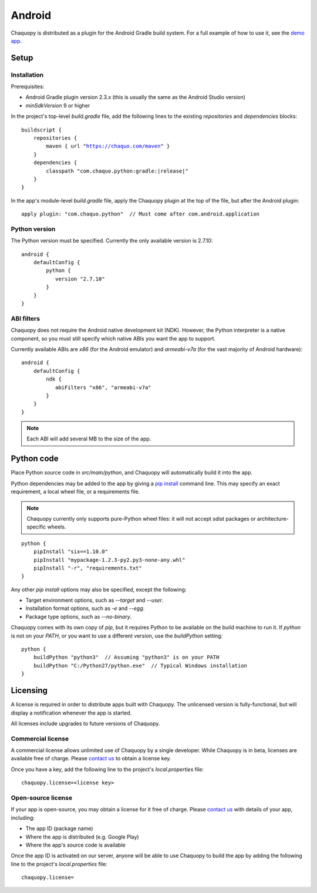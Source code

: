.. highlight:: none

Android
#######

Chaquopy is distributed as a plugin for the Android Gradle build system. For a full example of
how to use it, see the `demo app <https://github.com/chaquo/chaquopy>`_.

Setup
=====

Installation
------------

Prerequisites:

* Android Gradle plugin version 2.3.x (this is usually the same as the Android Studio version)
* `minSdkVersion` 9 or higher

In the project's top-level `build.gradle` file, add the following lines to the existing
`repositories` and `dependencies` blocks:

.. parsed-literal::
    buildscript {
        repositories {
            maven { url "https://chaquo.com/maven" }
        }
        dependencies {
            classpath "com.chaquo.python:gradle:|release|"
        }
    }

In the app's module-level `build.gradle` file, apply the Chaquopy plugin at the top of the
file, but after the Android plugin::

   apply plugin: "com.chaquo.python"  // Must come after com.android.application


Python version
--------------

The Python version must be specified. Currently the only available version is 2.7.10::

    android {
        defaultConfig {
            python {
               version "2.7.10"
            }
        }
    }

ABI filters
-----------

Chaquopy does not require the Android native development kit (NDK). However, the Python
interpreter is a native component, so you must still specify which native ABIs you want the app
to support.

Currently available ABIs are `x86` (for the Android emulator) and `armeabi-v7a` (for the vast
majority of Android hardware)::

    android {
        defaultConfig {
            ndk {
               abiFilters "x86", "armeabi-v7a"
            }
        }
    }

.. note:: Each ABI will add several MB to the size of the app.


Python code
============

Place Python source code in `src/main/python`, and Chaquopy will automatically build it into
the app.

Python dependencies may be added to the app by giving a `pip install
<https://pip.readthedocs.io/en/stable/reference/pip_install/>`_ command line. This may specify
an exact requirement, a local wheel file, or a requirements file.

.. note:: Chaquopy currently only supports pure-Python wheel files: it will not accept sdist
          packages or architecture-specific wheels.

::

    python {
        pipInstall "six==1.10.0"
        pipInstall "mypackage-1.2.3-py2.py3-none-any.whl"
        pipInstall "-r", "requirements.txt"
    }

Any other `pip install` options may also be specified, except the following:

* Target environment options, such as `--target` and `--user`.
* Installation format options, such as `-e` and `--egg`.
* Package type options, such as `--no-binary`.

Chaquopy comes with its own copy of `pip`, but it requires Python to be available on the build
machine to run it. If `python` is not on your `PATH`, or you want to use a different version,
use the `buildPython` setting::

    python {
        buildPython "python3"  // Assuming "python3" is on your PATH
        buildPython "C:/Python27/python.exe"  // Typical Windows installation
    }

Licensing
=========

A license is required in order to distribute apps built with Chaquopy. The unlicensed version
is fully-functional, but will display a notification whenever the app is started.

All licenses include upgrades to future versions of Chaquopy.

Commercial license
------------------

A commercial license allows unlimited use of Chaquopy by a single developer. While Chaquopy is
in beta, licenses are available free of charge. Please `contact us
<https://chaquo.com/chaquopy/contact/>`_ to obtain a license key.

Once you have a key, add the following line to the project's `local.properties` file::

    chaquopy.license=<license key>

Open-source license
-------------------

If your app is open-source, you may obtain a license for it free of charge. Please `contact us
<https://chaquo.com/chaquopy/contact/>`_ with details of your app, including:

* The app ID (package name)
* Where the app is distributed (e.g. Google Play)
* Where the app's source code is available

Once the app ID is activated on our server, anyone will be able to use Chaquopy to build the
app by adding the following line to the project's `local.properties` file::

    chaquopy.license=
